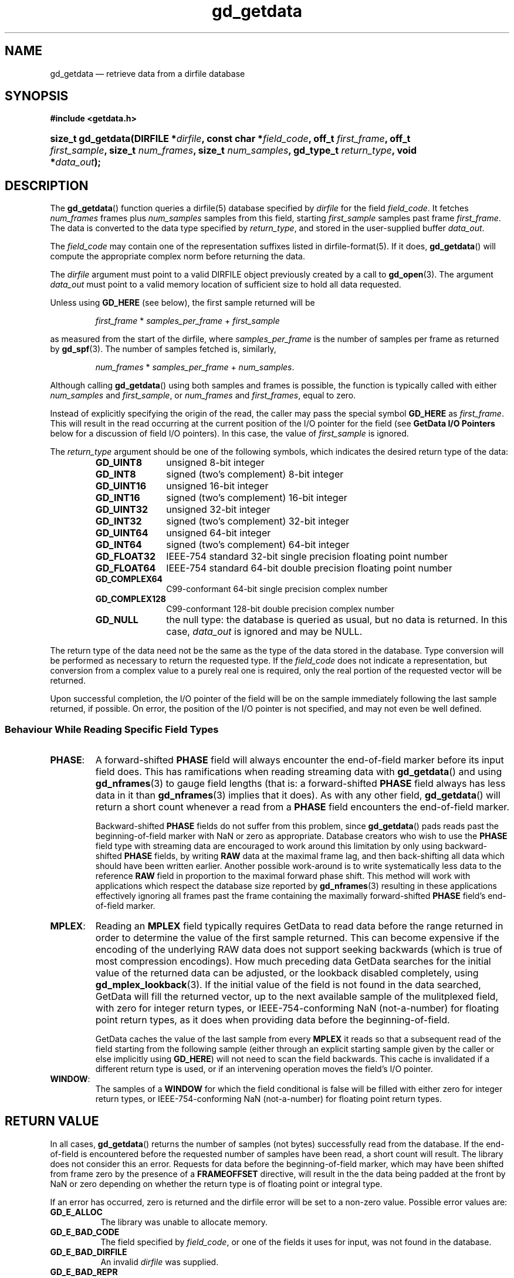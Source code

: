 .\" gd_getdata.3.  The gd_getdata man page.
.\"
.\" Copyright (C) 2008, 2009, 2010, 2011, 2012, 2013, 2014 D. V. Wiebe
.\"
.\""""""""""""""""""""""""""""""""""""""""""""""""""""""""""""""""""""""""
.\"
.\" This file is part of the GetData project.
.\"
.\" Permission is granted to copy, distribute and/or modify this document
.\" under the terms of the GNU Free Documentation License, Version 1.2 or
.\" any later version published by the Free Software Foundation; with no
.\" Invariant Sections, with no Front-Cover Texts, and with no Back-Cover
.\" Texts.  A copy of the license is included in the `COPYING.DOC' file
.\" as part of this distribution.
.\"
.TH gd_getdata 3 "16 October 2014" "Version 0.9.0" "GETDATA"
.SH NAME
gd_getdata \(em retrieve data from a dirfile database
.SH SYNOPSIS
.B #include <getdata.h>
.HP
.nh
.ad l
.BI "size_t gd_getdata(DIRFILE *" dirfile ", const char *" field_code ", off_t"
.IB first_frame ", off_t " first_sample ", size_t " num_frames ", size_t"
.IB num_samples ", gd_type_t " return_type ", void *" data_out );
.hy
.ad n
.SH DESCRIPTION
The
.BR gd_getdata ()
function queries a dirfile(5) database specified by
.I dirfile
for the field
.IR field_code .
It fetches
.I num_frames
frames plus
.I num_samples
samples from this field, starting 
.I first_sample
samples past frame
.IR first_frame . 
The data is converted to the data type specified by
.IR return_type ,
and stored in the user-supplied buffer
.IR data_out .

The 
.I field_code
may contain one of the representation suffixes listed in dirfile-format(5).
If it does,
.BR gd_getdata ()
will compute the appropriate complex norm before returning the data.

The 
.I dirfile
argument must point to a valid DIRFILE object previously created by a call to
.BR gd_open (3).
The argument
.I data_out
must point to a valid memory location of sufficient size to hold all data
requested.

Unless using
.B GD_HERE 
(see below), the first sample returned will be
.IP
.IR first_frame " * " samples_per_frame " + " first_sample
.PP
as measured from the start of the dirfile, where
.I samples_per_frame
is the number of samples per frame as returned by
.BR gd_spf (3).
The number of samples fetched is, similarly,
.IP
.IR num_frames " * " samples_per_frame " + " num_samples .
.PP
Although calling
.BR gd_getdata ()
using both samples and frames is possible, the function is typically called
with either
.IR num_samples " and " first_sample ,
or
.IR num_frames " and " first_frames ,
equal to zero.

Instead of explicitly specifying the origin of the read, the caller may pass the
special symbol
.B GD_HERE
as
.IR first_frame .
This will result in the read occurring at the current position of the I/O
pointer for the field (see
.B GetData I/O Pointers
below for a discussion of field I/O pointers).  In this case, the value of
.I first_sample
is ignored.

The 
.I return_type
argument should be one of the following symbols, which indicates the desired
return type of the data:
.RS
.TP 11
.B GD_UINT8
unsigned 8-bit integer
.TP
.B GD_INT8
signed (two's complement) 8-bit integer
.TP
.B GD_UINT16
unsigned 16-bit integer
.TP
.B GD_INT16
signed (two's complement) 16-bit integer
.TP
.B GD_UINT32
unsigned 32-bit integer
.TP
.B GD_INT32
signed (two's complement) 32-bit integer
.TP
.B GD_UINT64
unsigned 64-bit integer
.TP
.B GD_INT64
signed (two's complement) 64-bit integer
.TP
.B GD_FLOAT32
IEEE-754 standard 32-bit single precision floating point number
.TP
.B GD_FLOAT64
IEEE-754 standard 64-bit double precision floating point number
.TP
.B GD_COMPLEX64
C99-conformant 64-bit single precision complex number
.TP
.B GD_COMPLEX128
C99-conformant 128-bit double precision complex number
.TP
.B GD_NULL
the null type: the database is queried as usual, but no data is returned.
In this case,
.I data_out
is ignored and may be NULL.
.RE

The return type of the data need not be the same as the type of the data stored
in the database.  Type conversion will be performed as necessary to return the
requested type.  If the
.I field_code
does not indicate a representation, but conversion from a complex value to a
purely real one is required, only the real portion of the requested vector will
be returned.

Upon successful completion, the I/O pointer of the field will be on the sample
immediately following the last sample returned, if possible.  On error, the
position of the I/O pointer is not specified, and may not even be well defined.

.SS Behaviour While Reading Specific Field Types

.TP
.BR PHASE :
A forward-shifted
.B PHASE
field will always encounter the end-of-field marker before its input field does.
This has ramifications when reading
streaming data
with
.BR gd_getdata ()
and using
.BR gd_nframes (3)
to gauge field lengths (that is: a
forward-shifted
.B PHASE
field always has less data in it than
.BR gd_nframes (3)
implies that it does).  As with any other field,
.BR gd_getdata ()
will return a short count whenever a read from a
.B PHASE
field encounters the end-of-field marker.

Backward-shifted
.B PHASE
fields do not suffer from this problem, since
.BR gd_getdata ()
pads reads past the beginning-of-field marker with NaN or zero as appropriate.
Database creators who wish to use the
.B PHASE
field type with streaming data are encouraged to work around this limitation
by only using backward-shifted 
.B PHASE
fields, by writing
.B RAW
data at the maximal frame lag, and then back-shifting all data which should have
been written earlier.  Another possible work-around is to write
systematically less data to the reference
.B RAW
field in proportion to the maximal forward phase shift.  This method will work
with applications which respect the database size reported by
.BR gd_nframes (3)
resulting in these applications effectively ignoring all frames past the frame
containing the maximally forward-shifted
.B PHASE
field's end-of-field marker.

.TP
.BR MPLEX :
Reading an
.B MPLEX
field typically requires GetData to read data before the range returned in order
to determine the value of the first sample returned.  This can become expensive
if the encoding of the underlying RAW data does not support seeking backwards
(which is true of most compression encodings).  How much preceding data GetData
searches for the initial value of the returned data can be adjusted, or the
lookback disabled completely, using
.BR gd_mplex_lookback (3).
If the initial value of the field is not found in the data searched, GetData
will fill the returned vector, up to the next available sample of the
mulitplexed field, with zero for integer return types, or IEEE-754-conforming
NaN (not-a-number) for floating point return types, as it does when providing
data before the beginning-of-field.

GetData caches the value of the last sample from every
.B MPLEX
it reads so that a subsequent read of the field starting from the following
sample (either through an explicit starting sample given by the caller or else
implicitly using
.BR GD_HERE )
will not need to scan the field backwards.  This cache is invalidated if a
different return type is used, or if an intervening operation moves the field's
I/O pointer.

.TP
.BR WINDOW :
The samples of a
.B WINDOW
for which the field conditional is false will be filled with either zero for
integer return types, or IEEE-754-conforming NaN (not-a-number) for floating
point return types.

.SH RETURN VALUE
In all cases,
.BR gd_getdata ()
returns the number of samples (not bytes) successfully read from the database.
If the end-of-field is encountered before the requested number of samples have
been read, a short count will result.  The library does not consider this an
error.  Requests for data before the beginning-of-field marker, which may have
been shifted from frame zero by the presence of a
.B FRAMEOFFSET
directive, will result in the the data being padded at the front by NaN or zero
depending on whether the return type is of floating point or integral type.

If an error has occurred, zero is returned and the dirfile error
will be set to a non-zero value.  Possible error values are:
.TP 8
.B GD_E_ALLOC
The library was unable to allocate memory.
.TP
.B GD_E_BAD_CODE
The field specified by
.IR field_code ,
or one of the fields it uses for input, was not found in the database.
.TP
.B GD_E_BAD_DIRFILE
An invalid
.I dirfile
was supplied.
.TP
.B GD_E_BAD_REPR
The representation suffix specified in
.IR field_code ,
or in one of the field codes it uses for input, was invalid.
.TP
.B GD_E_BAD_SCALAR
A scalar field used in the definition of the field was not found, or was not of
scalar type.
.TP
.B GD_E_BAD_TYPE
An invalid
.I return_type
was specified.
.TP
.B GD_E_DIMENSION
The supplied
.I field_code
referred to a 
.BR CONST ,\~ CARRAY ,
or 
.B STRING
field.  The caller should use
.BR gd_get_constant (3),\~ gd_get_carray (3) ,
or
.BR gd_get_string (3)
instead.  Or, a scalar field was found where a vector field was expected in
the definition of
.I field_code
or one of its inputs.
.TP
.B GD_E_DOMAIN
An immediate read was attempted using
.BR GD_HERE ,
but the I/O pointer of the field was not well defined because two or more of
the field's inputs did not agree as to the location of the I/O pointer.
.TP
.B GD_E_INTERNAL_ERROR
An internal error occurred in the library while trying to perform the task.
This indicates a bug in the library.  Please report the incident to the
maintainer.
.TP
.B GD_E_IO
An error occurred while trying to open or read from a file on disk containing
a raw field or LINTERP table.
.TP
.B GD_E_LUT
A LINTERP table was malformed.
.TP
.B GD_E_RECURSE_LEVEL
Too many levels of recursion were encountered while trying to resolve
.IR field_code .
This usually indicates a circular dependency in field specification in the
dirfile.
.TP
.B GD_E_UNKNOWN_ENCODING
The encoding scheme of a RAW field could not be determined.  This may also
indicate that the binary file associated with the RAW field could not be found.
.TP
.B GD_E_UNSUPPORTED
Reading from dirfiles with the encoding scheme of the specified dirfile is not
supported by the library.  See
.BR dirfile-encoding (5)
for details on dirfile encoding schemes.
.PP
The dirfile error may be retrieved by calling
.BR gd_error (3).
A descriptive error string for the last error encountered can be obtained from
a call to
.BR gd_error_string (3).

.SH NOTES
To save memory,
.BR gd_getdata ()
uses the memory pointed to by
.I data_out
as scratch space while computing derived fields.  As a result, if an error is
encountered during the computation, the contents of this memory buffer are
unspecified, and may have been modified by this call, even though
.BR gd_getdata ()
will report zero samples returned on error.

Reading slim-compressed data (see defile-encoding(5)), may cause unexpected
memory usage.  This is because slimlib internally caches open decompressed files
as they are read, and GetData doesn't close data files between
.BR gd_getdata ()
calls for efficiency's sake.  Memory used by this internal slimlib buffer can be
reclaimed by calling
.BR gd_raw_close (3)
on fields when finished reading them.

.SH GETDATA I/O POINTERs
This is a general discussion of field I/O pointers in the GetData library, and
contains information not directly applicable to
.BR gd_getdata ().

Every
.B RAW
field in an open Dirfile has an
.I I/O pointer
which indicates the library's current read and write poisition in the field.
These I/O pointers are useful when performing sequential reads or writes on
Dirfile fields (see
.B GD_HERE
in the description above).  The value of the I/O pointer of a field is reported
by
.BR gd_tell (3).

Derived fields have virtual I/O pointers arising from the I/O pointers of their
input fields.  These virtual I/O pointers may be valid (when all input fields
agree on their position in the dirfile) or invalid (when the input fields are
not in agreement).  The I/O pointer of some derived fields is
.I always
invalid.  The usual reason for this is the derived field simultaneously reading
from two different places in the same
.B RAW
field.  For example, given the following Dirfile metadata specification:

.RS
a \fBRAW UINT8\fR 1
.br
b \fBPHASE\fR a 1
.br
c \fBLINCOM\fR 2 a 1 0 b 1 0
.RE

the derived field
.I c
never has a valid I/O pointer, since any particular sample of
.I c
ultimately involves reading from more than one place in the
.B RAW
field
.IR a .
Attempting to perform sequential reads or writes (with
.BR GD_HERE )
on a derived field when its I/O pointer is invalid will result in an error
(specifically,
.BR GD_E_DOMAIN ).

The implicit
.I INDEX
field has an effective I/O pointer than mostly behaves like a true
.B RAW
field I/O pointer, except that it permits simultaneous reads from multiple
locations.  So, given the following metadata specification:

.RS
d \fBPHASE\fR INDEX 1
.br
e \fBLINCOM\fR 2 INDEX 1 0 d 1 0
.RE

the I/O pointer of the derived field
.I e
will always be valid, unlike the similarly defined
.I c
above.  The virtual I/O pointer of a derived field will change in response to
movement of the
.B RAW
I/O pointers underlying the derived fields inputs, and vice versa: moving the
I/O pointer of a derived field will move the I/O pointer of the
.B RAW
fields from which it ultimately derives.  As a result, the I/O pointer of
any particular field may move in unexpected ways if multiple fields are
manipulated at the same time.

When a Dirfile is first opened, the I/O pointer of every
.B RAW
field is set to the beginning-of-frame
(the value returned by
.BR gd_bof (3)),
as is the I/O pointer of any newly-created
.B RAW
field.

The following library calls cause I/O pointers to move:
.TP
.BR gd_getdata "() and " gd_putdata (3)
These functions move the I/O pointer of affected fields to the sample
immediately following the last sample read or written, both when performed at
an absolutely specified position and when called for a sequential read or write
using
.BR GD_HERE .
When reading a derived field which simultaneously reads from more than one place
in a
.B RAW
field (such as
.I c
above), the position of that
.B RAW
field's I/O pointer is unspecified (that is: it is not specified which input
field is read first).
.TP
.BR gd_seek (3)
This function is used to manipulate I/O pointers directly.
.TP
.BR gd_flush "(3) and " gd_raw_close (3)
These functions set the I/O pointer of any
.B RAW
field which is closed back to the beginning-of-field.
.TP
.I calls which result in modifications to raw data files:
this may happen when calling any of:
.BR gd_alter_encoding "(3), " gd_alter_endianness (3),
.BR gd_alter_frameoffset "(3), " gd_alter_entry (3),
.BR gd_alter_raw "(3), " gd_alter_spec "(3), " gd_malter_spec (3),
.BR gd_move (3),
or
.BR gd_rename (3);
these functions close affected
.B RAW
fields before making changes to the raw data files, and so reset the
corresponding I/O pointers to the beginning-of-field.

.PP
In general, when these calls fail, the I/O pointers of affected fields may be
anything, even out-of-bounds or invalid.  After an error, the caller should
issue an explicit
.BR gd_seek (3)
to repoisition I/O pointers before attempting further sequential operations.

.SH SEE ALSO
.BR dirfile (5),
.BR dirfile-encoding (5),
.BR gd_get_constant (3),
.BR gd_get_string (3),
.BR gd_error (3),
.BR gd_error_string (3),
.BR gd_mplex_lookback (3),
.BR gd_nframes (3),
.BR gd_open (3),
.BR gd_raw_close (3),
.BR gd_seek (3),
.BR gd_spf (3),
.BR gd_putdata (3),
.BR GD_SIZE (3)

